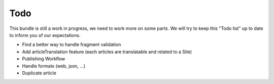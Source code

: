 Todo
====

This bundle is still a work in progress, we need to work more on some parts.
We will try to keep this "Todo list" up to date to inform you of our expectations.

- Find a better way to handle fragment validation
- Add articleTranslation feature (each articles are translatable and related to a Site)
- Publishing Workflow
- Handle formats (web, json, ...)
- Duplicate article

